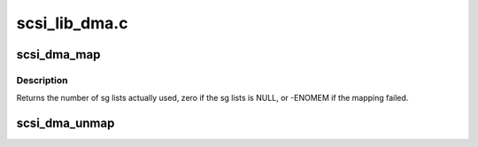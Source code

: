 .. -*- coding: utf-8; mode: rst -*-

==============
scsi_lib_dma.c
==============

.. _`scsi_dma_map`:

scsi_dma_map
============

.. c:function:: int scsi_dma_map (struct scsi_cmnd *cmd)

    perform DMA mapping against command's sg lists

    :param struct scsi_cmnd \*cmd:
        scsi command


.. _`scsi_dma_map.description`:

Description
-----------

Returns the number of sg lists actually used, zero if the sg lists
is NULL, or -ENOMEM if the mapping failed.


.. _`scsi_dma_unmap`:

scsi_dma_unmap
==============

.. c:function:: void scsi_dma_unmap (struct scsi_cmnd *cmd)

    unmap command's sg lists mapped by scsi_dma_map

    :param struct scsi_cmnd \*cmd:
        scsi command

